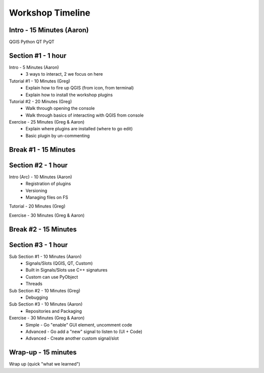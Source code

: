 =================
Workshop Timeline
=================

Intro - 15 Minutes (Aaron)
--------------------------

QGIS
Python
QT
PyQT

Section #1 - 1 hour
-------------------

Intro       - 5 Minutes (Aaron)
  - 3 ways to interact, 2 we focus on here

Tutorial #1 - 10 Minutes (Greg)
  - Explain how to fire up QGIS (from icon, from terminal)
  - Explain how to install the workshop plugins 

Tutorial #2 - 20 Minutes (Greg)
  - Walk through opening the console
  - Walk through basics of interacting with QGIS from console

Exercise - 25 Minutes (Greg & Aaron)
  - Explain where plugins are installed (where to go edit)
  - Basic plugin by un-commenting

Break #1 - 15 Minutes
---------------------

Section #2 - 1 hour
-------------------

Intro (Arc) - 10 Minutes (Aaron)
  - Registration of plugins
  - Versioning
  - Managing files on FS

Tutorial - 20 Minutes (Greg)

Exercise - 30 Minutes (Greg & Aaron)

Break #2 - 15 Minutes
---------------------

Section #3 - 1 hour
-------------------

Sub Section #1 - 10 Minutes (Aaron)
  - Signals/Slots (QGIS, QT, Custom)
  - Built in Signals/Slots use C++ signatures
  - Custom can use PyObject
  - Threads

Sub Section #2 - 10 Minutes (Greg)
  - Debugging

Sub Section #3 - 10 Minutes (Aaron)
  - Repositories and Packaging

Exercise - 30 Minutes (Greg & Aaron)
  - Simple - Go "enable" GUI element, uncomment code
  - Advanced - Go add a "new" signal to listen to (UI + Code)
  - Advanced - Create another custom signal/slot


Wrap-up - 15 minutes
--------------------

Wrap up (quick "what we learned")

